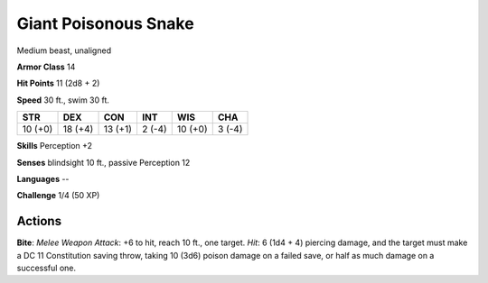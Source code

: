 
.. _srd:giant-poisonous-snake:

Giant Poisonous Snake
---------------------

Medium beast, unaligned

**Armor Class** 14

**Hit Points** 11 (2d8 + 2)

**Speed** 30 ft., swim 30 ft.

+-----------+-----------+-----------+----------+-----------+----------+
| STR       | DEX       | CON       | INT      | WIS       | CHA      |
+===========+===========+===========+==========+===========+==========+
| 10 (+0)   | 18 (+4)   | 13 (+1)   | 2 (-4)   | 10 (+0)   | 3 (-4)   |
+-----------+-----------+-----------+----------+-----------+----------+

**Skills** Perception +2

**Senses** blindsight 10 ft., passive Perception 12

**Languages** --

**Challenge** 1/4 (50 XP)

Actions
~~~~~~~~~~~~~~~~~~~~~~~~~~~~~~~~~

**Bite**: *Melee Weapon Attack*: +6 to hit, reach 10 ft., one target.
*Hit*: 6 (1d4 + 4) piercing damage, and the target must make a DC 11
Constitution saving throw, taking 10 (3d6) poison damage on a failed
save, or half as much damage on a successful one.
